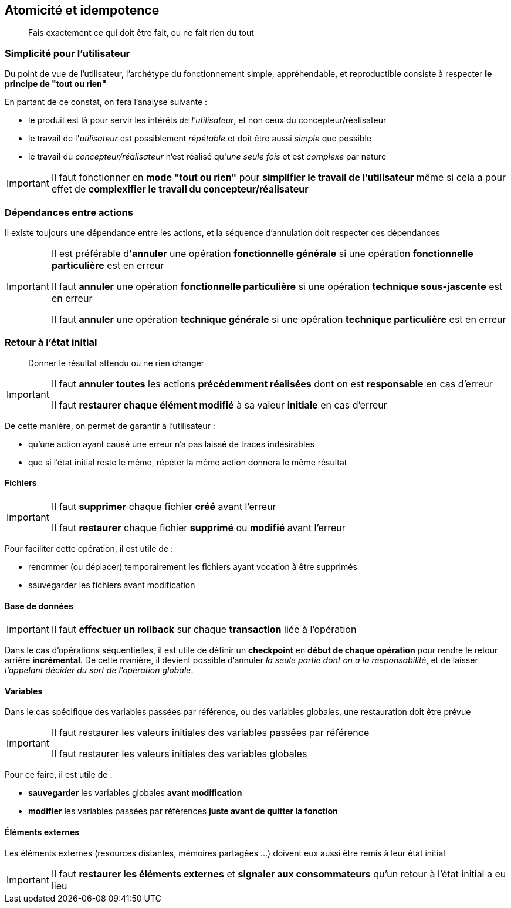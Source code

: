 == Atomicité et idempotence

[quote]
Fais exactement ce qui doit être fait, ou ne fait rien du tout

=== Simplicité pour l'utilisateur

Du point de vue de l'utilisateur, l'archétype du fonctionnement simple, appréhendable, et reproductible consiste à respecter *le principe de "tout ou rien"*

En partant de ce constat, on fera l'analyse suivante :

* le produit est là pour servir les intérêts _de l'utilisateur_, et non ceux du concepteur/réalisateur
* le travail de l'_utilisateur_ est possiblement _répétable_ et doit être aussi _simple_ que possible
* le travail du _concepteur/réalisateur_ n'est réalisé qu'_une seule fois_ et est _complexe_ par nature

[IMPORTANT]
====
Il faut fonctionner en *mode "tout ou rien"* pour *simplifier le travail de l'utilisateur* même si cela a pour effet de *complexifier le travail du concepteur/réalisateur*
====

=== Dépendances entre actions

Il existe toujours une dépendance entre les actions, et la séquence d'annulation doit respecter ces dépendances

[IMPORTANT]
====
Il est préférable d'*annuler* une opération *fonctionnelle générale* si une opération *fonctionnelle particulière* est en erreur

Il faut *annuler* une opération *fonctionnelle particulière* si une opération *technique sous-jascente* est en erreur

Il faut *annuler* une opération *technique générale* si une opération *technique particulière* est en erreur
====

=== Retour à l'état initial

[quote]
Donner le résultat attendu ou ne rien changer

[IMPORTANT]
====
Il faut *annuler toutes* les actions *précédemment réalisées* dont on est *responsable* en cas d'erreur

Il faut *restaurer chaque élément modifié* à sa valeur *initiale* en cas d'erreur
====

De cette manière, on permet de garantir à l'utilisateur :

* qu'une action ayant causé une erreur n'a pas laissé de traces indésirables
* que si l'état initial reste le même, répéter la même action donnera le même résultat

==== Fichiers

[IMPORTANT]
====
Il faut *supprimer* chaque fichier *créé* avant l'erreur

Il faut *restaurer* chaque fichier *supprimé* ou *modifié* avant l'erreur
====

Pour faciliter cette opération, il est utile de :

* renommer (ou déplacer) temporairement les fichiers ayant vocation à être supprimés
* sauvegarder les fichiers avant modification

==== Base de données

[IMPORTANT]
====
Il faut *effectuer un rollback* sur chaque *transaction* liée à l'opération
====

Dans le cas d'opérations séquentielles, il est utile de définir un *checkpoint* en *début de chaque opération* pour rendre le retour arrière *incrémental*. De cette manière, il devient possible d'annuler _la seule partie dont on a la responsabilité_, et de laisser _l'appelant décider du sort de l'opération globale_.

==== Variables

Dans le cas spécifique des variables passées par référence, ou des variables globales, une restauration doit être prévue

[IMPORTANT]
====
Il faut restaurer les valeurs initiales des variables passées par référence

Il faut restaurer les valeurs initiales des variables globales
====

Pour ce faire, il est utile de :

* *sauvegarder* les variables globales *avant modification*
* *modifier* les variables passées par références *juste avant de quitter la fonction*

==== Éléments externes

Les éléments externes (resources distantes, mémoires partagées ...) doivent eux aussi être remis à leur état initial

[IMPORTANT]
====
Il faut *restaurer les éléments externes* et *signaler aux consommateurs* qu'un retour à l'état initial a eu lieu
====

